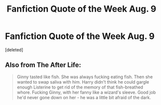 #+TITLE: Fanfiction Quote of the Week Aug. 9

* Fanfiction Quote of the Week Aug. 9
:PROPERTIES:
:Score: 0
:DateUnix: 1596982022.0
:DateShort: 2020-Aug-09
:FlairText: Quote
:END:
[deleted]


** Also from The After Life:

#+begin_quote
  Ginny tasted like fish. She was always fucking eating fish. Then she wanted to swap saliva with him. Harry didn't think he could gargle enough Listerine to get rid of the memory of that fish-breathed whore. Fucking Ginny, with her fanny like a wizard's sleeve. Good job he'd never gone down on her - he was a little bit afraid of the dark.
#+end_quote
:PROPERTIES:
:Author: KonoCrowleyDa
:Score: 2
:DateUnix: 1596994217.0
:DateShort: 2020-Aug-09
:END:
